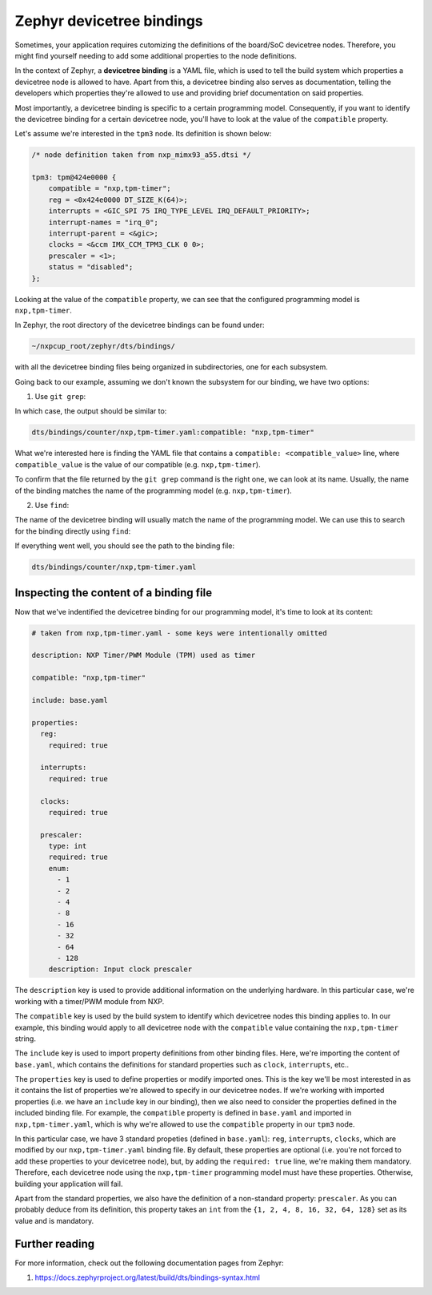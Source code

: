 Zephyr devicetree bindings
==========================

Sometimes, your application requires cutomizing the definitions of the
board/SoC devicetree nodes. Therefore, you might find yourself
needing to add some additional properties to the node definitions.

In the context of Zephyr, a **devicetree binding** is a YAML file, which is
used to tell the build system which properties a devicetree node is allowed
to have. Apart from this, a devicetree binding also serves as documentation,
telling the developers which properties they're allowed to use and providing
brief documentation on said properties.

Most importantly, a devicetree binding is specific to a certain programming
model. Consequently, if you want to identify the devicetree binding for a
certain devicetree node, you'll have to look at the value of the ``compatible``
property.

Let's assume we're interested in the ``tpm3`` node. Its definition is shown below:

.. code-block:: devicetree

   /* node definition taken from nxp_mimx93_a55.dtsi */

   tpm3: tpm@424e0000 {
       compatible = "nxp,tpm-timer";
       reg = <0x424e0000 DT_SIZE_K(64)>;
       interrupts = <GIC_SPI 75 IRQ_TYPE_LEVEL IRQ_DEFAULT_PRIORITY>;
       interrupt-names = "irq_0";
       interrupt-parent = <&gic>;
       clocks = <&ccm IMX_CCM_TPM3_CLK 0 0>;
       prescaler = <1>;
       status = "disabled";
   };

Looking at the value of the ``compatible`` property, we can see that the
configured programming model is ``nxp,tpm-timer``.

In Zephyr, the root directory of the devicetree bindings can be found under:

.. code-block:: text

   ~/nxpcup_root/zephyr/dts/bindings/

with all the devicetree binding files being organized in subdirectories,
one for each subsystem.

Going back to our example, assuming we don't known the subsystem for our
binding, we have two options:

1. Use ``git grep``:

.. tabs::

   .. group-tab:: Linux

      .. code-block:: bash

         # run this inside ~/nxpcup_root/zephyr
         git grep nxp,tpm-timer -- dts/bindings

   .. group-tab:: Windows

      .. code-block:: powershell

         # run this inside ~\Desktop\nxpcup_root\zephyr
         git grep nxp,tpm-timer -- dts\bindings

In which case, the output should be similar to:

.. code-block:: text

   dts/bindings/counter/nxp,tpm-timer.yaml:compatible: "nxp,tpm-timer"

What we're interested here is finding the YAML file that contains a
``compatible: <compatible_value>`` line, where ``compatible_value`` is
the value of our compatible (e.g. ``nxp,tpm-timer``).

To confirm that the file returned by the ``git grep`` command is the
right one, we can look at its name. Usually, the name of the binding
matches the name of the programming model (e.g. ``nxp,tpm-timer``).

2. Use ``find``:

The name of the devicetree binding will usually match the name of the
programming model. We can use this to search for the binding directly
using ``find``:

.. tabs::

   .. group-tab:: Linux

      .. code-block:: bash

         # run this inside ~/nxpcup_root/zephyr
         find dts/bindings -name nxp,tpm-timer.yaml

   .. group-tab:: Windows

      .. code-block:: powershell

         # run this inside ~\Desktop\nxpcup_root\zephyr
         Get-ChildItem -Path .\dts\bindings\ -Recurse -Name "nxp,tpm-timer.yaml"

If everything went well, you should see the path to the binding file:

.. code-block:: text

   dts/bindings/counter/nxp,tpm-timer.yaml

Inspecting the content of a binding file
----------------------------------------

Now that we've indentified the devicetree binding for our programming
model, it's time to look at its content:

.. code-block:: yaml

   # taken from nxp,tpm-timer.yaml - some keys were intentionally omitted

   description: NXP Timer/PWM Module (TPM) used as timer

   compatible: "nxp,tpm-timer"

   include: base.yaml

   properties:
     reg:
       required: true

     interrupts:
       required: true

     clocks:
       required: true

     prescaler:
       type: int
       required: true
       enum:
         - 1
         - 2
         - 4
         - 8
         - 16
         - 32
         - 64
         - 128
       description: Input clock prescaler

The ``description`` key is used to provide additional information on the
underlying hardware. In this particular case, we're working with a timer/PWM
module from NXP.

The ``compatible`` key is used by the build system to identify which devicetree
nodes this binding applies to. In our example, this binding would apply to
all devicetree node with the ``compatible`` value containing the ``nxp,tpm-timer``
string.

The ``include`` key is used to import property definitions from other
binding files. Here, we're importing the content of ``base.yaml``,
which contains the definitions for standard properties such as
``clock``, ``interrupts``, etc..

The ``properties`` key is used to define properties or modify imported
ones. This is the key we'll be most interested in as it contains the
list of properties we're allowed to specify in our devicetree nodes.
If we're working with imported properties (i.e. we have an ``include``
key in our binding), then we also need to consider the properties
defined in the included binding file. For example, the ``compatible``
property is defined in ``base.yaml`` and imported in ``nxp,tpm-timer.yaml``,
which is why we're allowed to use the ``compatible`` property in our
``tpm3`` node.

In this particular case, we have 3 standard propeties (defined in ``base.yaml``):
``reg``, ``interrupts``, ``clocks``, which are modified by our ``nxp,tpm-timer.yaml``
binding file. By default, these properties are optional (i.e. you're not forced to
add these properties to your devicetree node), but, by adding the ``required: true``
line, we're making them mandatory. Therefore, each devicetree node using the
``nxp,tpm-timer`` programming model must have these properties. Otherwise,
building your application will fail.

Apart from the standard properties, we also have the definition of a non-standard
property: ``prescaler``. As you can probably deduce from its definition, this
property takes an ``int`` from the ``{1, 2, 4, 8, 16, 32, 64, 128}`` set as
its value and is mandatory.

Further reading
---------------

For more information, check out the following documentation pages from Zephyr:

1. https://docs.zephyrproject.org/latest/build/dts/bindings-syntax.html
